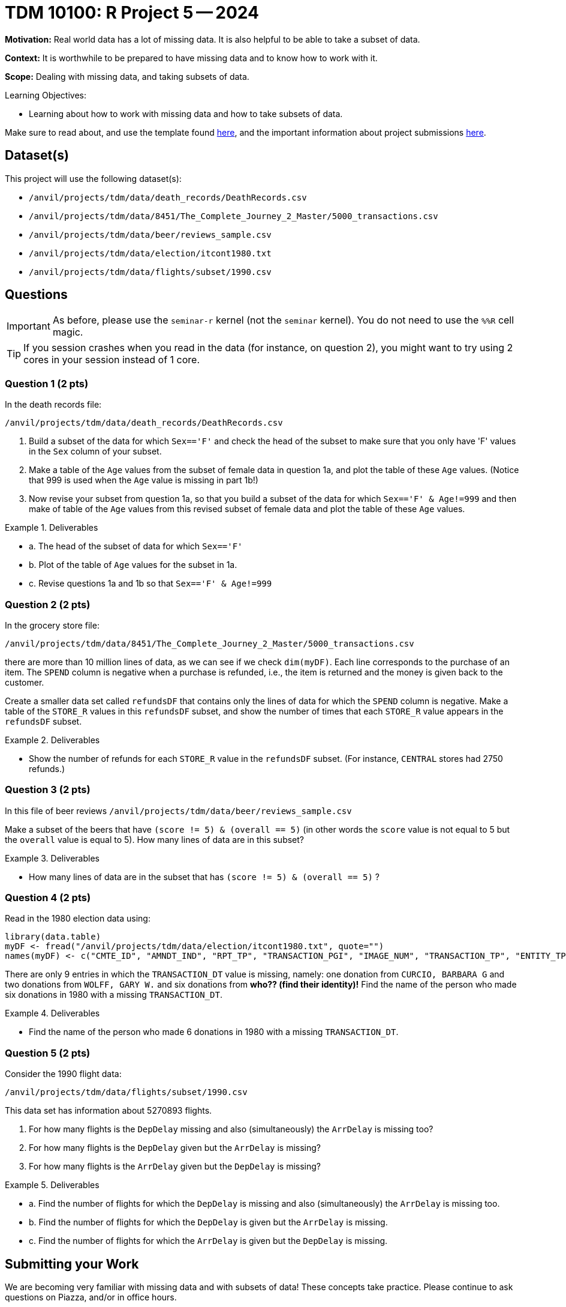 = TDM 10100: R Project 5 -- 2024

**Motivation:** Real world data has a lot of missing data.  It is also helpful to be able to take a subset of data.

**Context:** It is worthwhile to be prepared to have missing data and to know how to work with it.

**Scope:** Dealing with missing data, and taking subsets of data.

.Learning Objectives:
****
- Learning about how to work with missing data and how to take subsets of data.
****

Make sure to read about, and use the template found xref:templates.adoc[here], and the important information about project submissions xref:submissions.adoc[here].

== Dataset(s)

This project will use the following dataset(s):

- `/anvil/projects/tdm/data/death_records/DeathRecords.csv`
- `/anvil/projects/tdm/data/8451/The_Complete_Journey_2_Master/5000_transactions.csv`
- `/anvil/projects/tdm/data/beer/reviews_sample.csv`
- `/anvil/projects/tdm/data/election/itcont1980.txt`
- `/anvil/projects/tdm/data/flights/subset/1990.csv`


== Questions

[IMPORTANT]
====
As before, please use the `seminar-r` kernel (not the `seminar` kernel).  You do not need to use the `%%R` cell magic.
====

[TIP]
====
If you session crashes when you read in the data (for instance, on question 2), you might want to try using 2 cores in your session instead of 1 core.
====

=== Question 1 (2 pts)

In the death records file:

`/anvil/projects/tdm/data/death_records/DeathRecords.csv`

a. Build a subset of the data for which `Sex=='F'` and check the head of the subset to make sure that you only have 'F' values in the `Sex` column of your subset.

b. Make a table of the `Age` values from the subset of female data in question 1a, and plot the table of these `Age` values.  (Notice that 999 is used when the `Age` value is missing in part 1b!)

c. Now revise your subset from question 1a, so that you build a subset of the data for which `Sex=='F' & Age!=999` and then make of table of the `Age` values from this revised subset of female data and plot the table of these `Age` values.


.Deliverables
====
- a. The head of the subset of data for which `Sex=='F'`
- b. Plot of the table of `Age` values for the subset in 1a.
- c. Revise questions 1a and 1b so that `Sex=='F' & Age!=999`
====


=== Question 2 (2 pts)

In the grocery store file:

`/anvil/projects/tdm/data/8451/The_Complete_Journey_2_Master/5000_transactions.csv`

there are more than 10 million lines of data, as we can see if we check `dim(myDF)`.  Each line corresponds to the purchase of an item.  The `SPEND` column is negative when a purchase is refunded, i.e., the item is returned and the money is given back to the customer.

Create a smaller data set called `refundsDF` that contains only the lines of data for which the `SPEND` column is negative.  Make a table of the `STORE_R` values in this `refundsDF` subset, and show the number of times that each `STORE_R` value appears in the `refundsDF` subset.

.Deliverables
====
- Show the number of refunds for each `STORE_R` value in the `refundsDF` subset.  (For instance, `CENTRAL` stores had 2750 refunds.)
====

=== Question 3 (2 pts)

In this file of beer reviews `/anvil/projects/tdm/data/beer/reviews_sample.csv`

Make a subset of the beers that have `(score != 5) & (overall == 5)` (in other words the `score` value is not equal to 5 but the `overall` value is equal to 5).  How many lines of data are in this subset?


.Deliverables
====
- How many lines of data are in the subset that has `(score != 5) & (overall == 5)` ?
====


=== Question 4 (2 pts)

Read in the 1980 election data using:

[source, R]
----
library(data.table)
myDF <- fread("/anvil/projects/tdm/data/election/itcont1980.txt", quote="")
names(myDF) <- c("CMTE_ID", "AMNDT_IND", "RPT_TP", "TRANSACTION_PGI", "IMAGE_NUM", "TRANSACTION_TP", "ENTITY_TP", "NAME", "CITY", "STATE", "ZIP_CODE", "EMPLOYER", "OCCUPATION", "TRANSACTION_DT", "TRANSACTION_AMT", "OTHER_ID", "TRAN_ID", "FILE_NUM", "MEMO_CD", "MEMO_TEXT", "SUB_ID")
----

There are only 9 entries in which the `TRANSACTION_DT` value is missing, namely:  one donation from `CURCIO, BARBARA G` and two donations from `WOLFF, GARY W.` and six donations from *who?? (find their identity)!*  Find the name of the person who made six donations in 1980 with a missing `TRANSACTION_DT`.

.Deliverables
====
- Find the name of the person who made 6 donations in 1980 with a missing `TRANSACTION_DT`.
====


=== Question 5 (2 pts)

Consider the 1990 flight data:

`/anvil/projects/tdm/data/flights/subset/1990.csv`

This data set has information about 5270893 flights.

a. For how many flights is the `DepDelay` missing and also (simultaneously) the `ArrDelay` is missing too?

b. For how many flights is the `DepDelay` given but the `ArrDelay` is missing?

c. For how many flights is the `ArrDelay` given but the `DepDelay` is missing?

.Deliverables
====
- a. Find the number of flights for which the `DepDelay` is missing and also (simultaneously) the `ArrDelay` is missing too.

- b. Find the number of flights for which the `DepDelay` is given but the `ArrDelay` is missing.

- c. Find the number of flights for which the `ArrDelay` is given but the `DepDelay` is missing.
====


== Submitting your Work

We are becoming very familiar with missing data and with subsets of data!  These concepts take practice.  Please continue to ask questions on Piazza, and/or in office hours.

.Items to submit
====
- firstname_lastname_project5.ipynb
====

[WARNING]
====
You _must_ double check your `.ipynb` after submitting it in gradescope. A _very_ common mistake is to assume that your `.ipynb` file has been rendered properly and contains your code, comments (in markdown or with hashtags), and code output, even though it may not. **Please** take the time to double check your work. See xref:submissions.adoc[the instructions on how to double check your submission].

You **will not** receive full credit if your `.ipynb` file submitted in Gradescope does not **show** all of the information you expect it to, including the output for each question result (i.e., the results of running your code), and also comments about your work on each question. Please ask a TA if you need help with this.  Please do not wait until Friday afternoon or evening to complete and submit your work.
====
